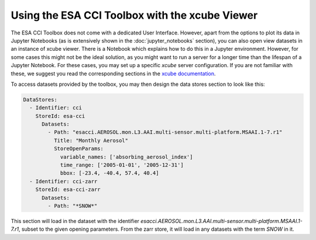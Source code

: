 .. _xcube documentation: https://xcube.readthedocs.io/en/latest/cli/xcube_serve.html

===============================================
Using the ESA CCI Toolbox with the xcube Viewer
===============================================

The ESA CCI Toolbox does not come with a dedicated User Interface.
However, apart from the options to plot its data in Jupyter Notebooks
(as is extensively shown in the :doc:`jupyter_notebooks` section),
you can also open view datasets in an instance of xcube viewer.
There is a Notebook which explains how to do this in a Jupyter environment.
However, for some cases this might not be the ideal solution, as you might want to run
a server for a longer time than the lifespan of a Jupyter Notebook.
For these cases, you may set up a specific `xcube` server configuration.
If you are not familiar with these, we suggest you read the corresponding sections in
the `xcube documentation`_.

To access datasets provided by the toolbox, you may then design the data stores section
to look like this:

.. code-block:: yaml

    DataStores:
      - Identifier: cci
        StoreId: esa-cci
          Datasets:
            - Path: "esacci.AEROSOL.mon.L3.AAI.multi-sensor.multi-platform.MSAAI.1-7.r1"
              Title: "Monthly Aerosol"
              StoreOpenParams:
                variable_names: ['absorbing_aerosol_index']
                time_range: ['2005-01-01', '2005-12-31']
                bbox: [-23.4, -40.4, 57.4, 40.4]
      - Identifier: cci-zarr
        StoreId: esa-cci-zarr
          Datasets:
            - Path: "*SNOW*"

This section will load in the dataset with the identifier
`esacci.AEROSOL.mon.L3.AAI.multi-sensor.multi-platform.MSAAI.1-7.r1`,
subset to the given opening parameters.
From the zarr store, it will load in any datasets with the term `SNOW` in it.

